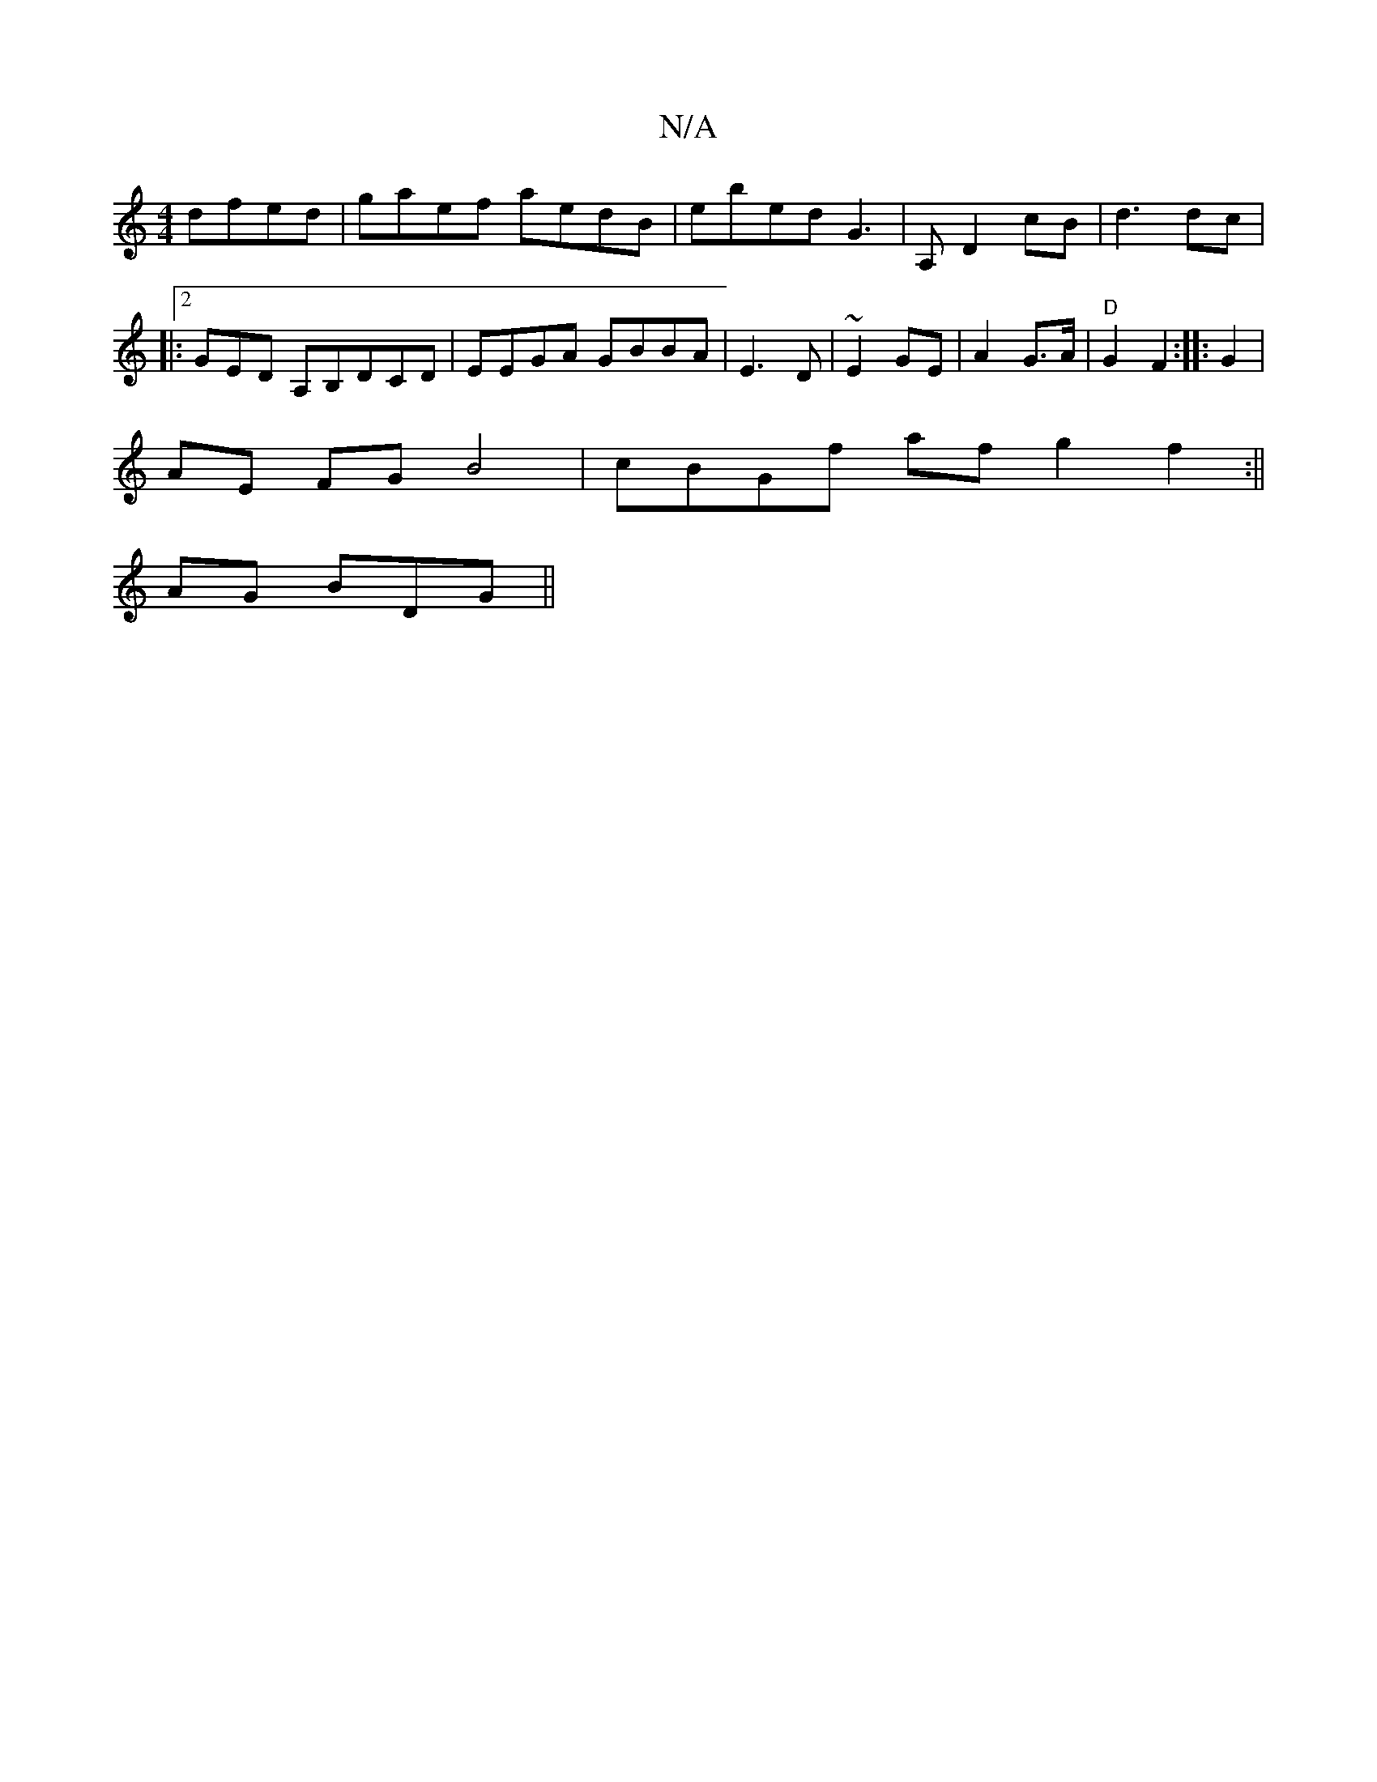 X:1
T:N/A
M:4/4
R:N/A
K:Cmajor
 dfed | gaef aedB|ebed G3|A, D2 cB | d3 dc |
|:2GED A,B,DCD|EEGA GBBA|E3 D | ~E2 GE|A2 G>A|"D"G2 F2 :|:G2|
AE FGB4|cBGf afg2f2:||[
AG BDG||

|:g2E A2d||
(3cBd c>d egdd f2 e4||
cBAG GDFG|
"ag"c>B AF F2